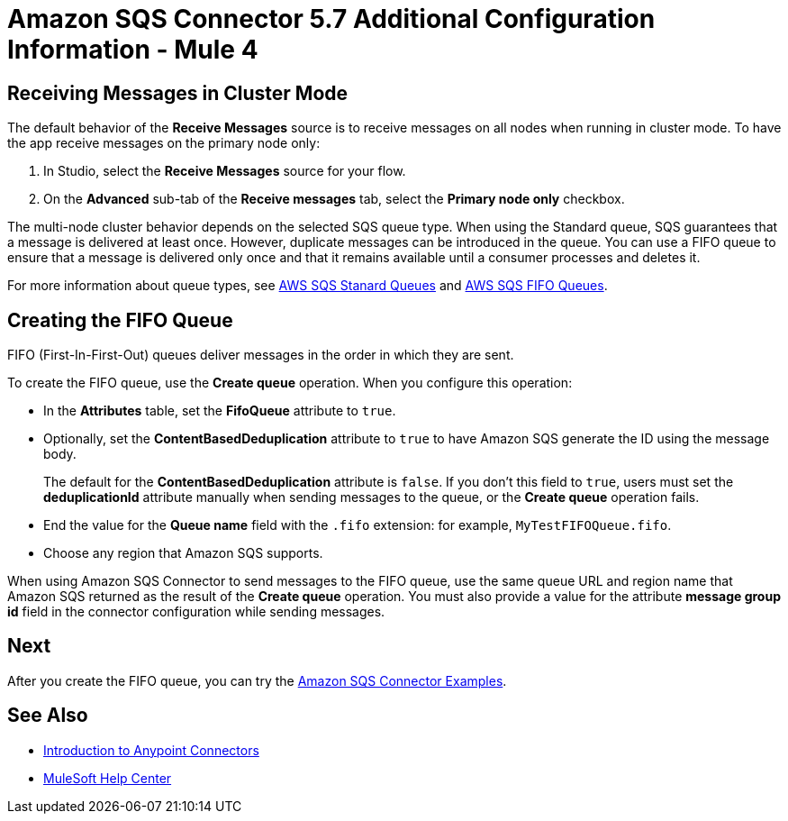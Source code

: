 = Amazon SQS Connector 5.7 Additional Configuration Information - Mule 4
:page-aliases: connectors::amazon/amazon-sqs-connector-config-topics.adoc

[node-behavior]
== Receiving Messages in Cluster Mode

The default behavior of the *Receive Messages* source is to receive messages on all nodes when running in cluster mode. To have the app receive messages on the primary node only:

. In Studio, select the *Receive Messages* source for your flow.
. On the *Advanced* sub-tab of the *Receive messages* tab, select the *Primary node only* checkbox.

The multi-node cluster behavior depends on the selected SQS queue type. When using the Standard queue, SQS guarantees that a message is delivered at least once. However, duplicate messages can be introduced in the queue. You can use a FIFO queue to ensure that a message is delivered only once and that it remains available until a consumer processes and deletes it.

For more information about queue types, see https://docs.aws.amazon.com/AWSSimpleQueueService/latest/SQSDeveloperGuide/standard-queues.html[AWS SQS Stanard Queues] and https://docs.aws.amazon.com/AWSSimpleQueueService/latest/SQSDeveloperGuide/FIFO-queues.html[AWS SQS FIFO Queues].

== Creating the FIFO Queue

FIFO (First-In-First-Out) queues deliver messages in the order in which they are sent.

To create the FIFO queue, use the *Create queue* operation. When you configure this operation:

* In the *Attributes* table, set the *FifoQueue* attribute to `true`.
* Optionally, set the *ContentBasedDeduplication* attribute to `true` to have Amazon SQS generate the ID using the message body.
+
The default for the *ContentBasedDeduplication* attribute is `false`. If you don't this field to `true`, users must set the *deduplicationId* attribute manually when sending messages to the queue, or the *Create queue* operation fails.
+
* End the value for the *Queue name* field with the `.fifo` extension: for example, `MyTestFIFOQueue.fifo`.
* Choose any region that Amazon SQS supports.

When using Amazon SQS Connector to send messages to the FIFO queue, use the same queue URL and region name that Amazon SQS returned as the result of the *Create queue* operation. You must also provide a value for the attribute *message group id* field in the connector configuration while sending messages.

== Next

After you create the FIFO queue, you can try
the xref:amazon-sqs-connector-examples.adoc[Amazon SQS Connector Examples].

== See Also

* xref:connectors::introduction/introduction-to-anypoint-connectors.adoc[Introduction to Anypoint Connectors]
* https://help.mulesoft.com[MuleSoft Help Center]
